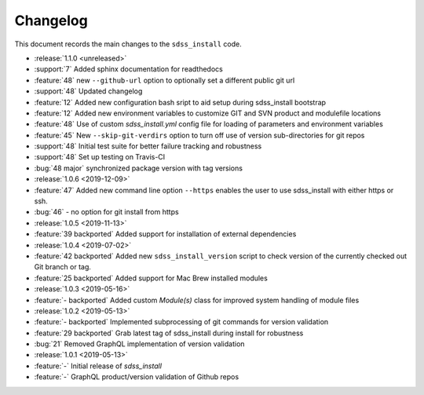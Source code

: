 
Changelog
=========

This document records the main changes to the ``sdss_install`` code.

* :release:`1.1.0 <unreleased>`
* :support:`7` Added sphinx documentation for readthedocs
* :feature:`48` new ``--github-url`` option to optionally set a different public git url
* :support:`48` Updated changelog
* :feature:`12` Added new configuration bash sript to aid setup during sdss_install bootstrap
* :feature:`12` Added new environment variables to customize GIT and SVN product and modulefile locations
* :feature:`48` Use of custom `sdss_install.yml` config file for loading of parameters and environment variables
* :feature:`45` New ``--skip-git-verdirs`` option to turn off use of version sub-directories for git repos
* :support:`48` Initial test suite for better failure tracking and robustness
* :support:`48` Set up testing on Travis-CI
* :bug:`48 major` synchronized package version with tag versions

* :release:`1.0.6 <2019-12-09>`
* :feature:`47` Added new command line option ``--https`` enables the user to use sdss_install with either https or ssh.
* :bug:`46` - no option for git install from https

* :release:`1.0.5 <2019-11-13>`
* :feature:`39 backported`  Added support for installation of external dependencies

* :release:`1.0.4 <2019-07-02>`
* :feature:`42 backported` Added new ``sdss_install_version`` script to check version of the currently checked out Git branch or tag.
* :feature:`25 backported` Added support for Mac Brew installed modules

* :release:`1.0.3 <2019-05-16>`
* :feature:`- backported` Added custom `Module(s)` class for improved system handling of module files

* :release:`1.0.2 <2019-05-13>`
* :feature:`- backported` Implemented subprocessing of git commands for version validation
* :feature:`29 backported` Grab latest tag of sdss_install during install for robustness
* :bug:`21` Removed GraphQL implementation of version validation

* :release:`1.0.1 <2019-05-13>`
* :feature:`-` Initial release of `sdss_install`
* :feature:`-` GraphQL product/version validation of Github repos
